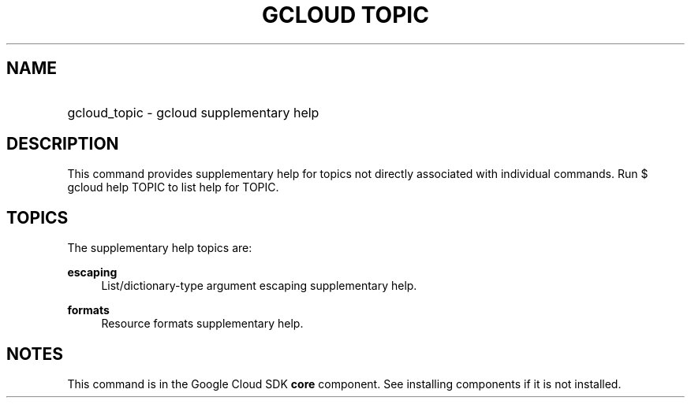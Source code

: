.TH "GCLOUD TOPIC" "1" "" "" ""
.ie \n(.g .ds Aq \(aq
.el       .ds Aq '
.nh
.ad l
.SH "NAME"
.HP
gcloud_topic \- gcloud supplementary help
.SH "DESCRIPTION"
.sp
This command provides supplementary help for topics not directly associated with individual commands\&. Run $ gcloud help TOPIC to list help for TOPIC\&.
.SH "TOPICS"
.sp
The supplementary help topics are:
.PP
\fBescaping\fR
.RS 4
List/dictionary\-type argument escaping supplementary help\&.
.RE
.PP
\fBformats\fR
.RS 4
Resource formats supplementary help\&.
.RE
.SH "NOTES"
.sp
This command is in the Google Cloud SDK \fBcore\fR component\&. See installing components if it is not installed\&.

